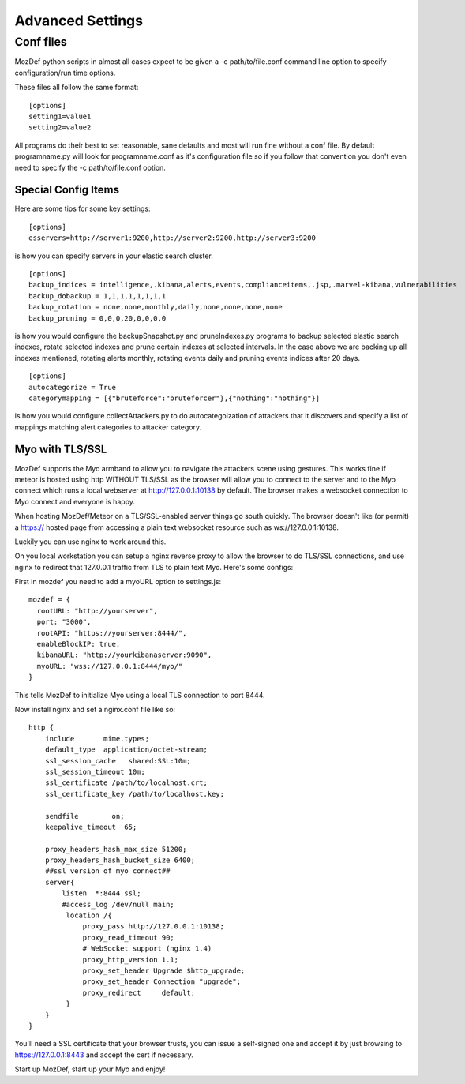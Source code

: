 Advanced Settings
=================

Conf files
----------
MozDef python scripts in almost all cases expect to be given a -c path/to/file.conf command line option to specify configuration/run time options.

These files all follow the same format:

::

    [options]
    setting1=value1
    setting2=value2


All programs do their best to set reasonable, sane defaults and most will run fine without a conf file. By default programname.py will look for programname.conf as it's configuration file so if you follow that convention you don't even need to specify the -c path/to/file.conf option.

Special Config Items
_____________________

Here are some tips for some key settings:

::

    [options]
    esservers=http://server1:9200,http://server2:9200,http://server3:9200

is how you can specify servers in your elastic search cluster.

::

    [options]
    backup_indices = intelligence,.kibana,alerts,events,complianceitems,.jsp,.marvel-kibana,vulnerabilities
    backup_dobackup = 1,1,1,1,1,1,1,1
    backup_rotation = none,none,monthly,daily,none,none,none,none
    backup_pruning = 0,0,0,20,0,0,0,0

is how you would configure the backupSnapshot.py and pruneIndexes.py programs to backup selected elastic search indexes, rotate selected indexes and prune certain indexes at selected intervals. In the case above we are backing up all indexes mentioned, rotating alerts monthly, rotating events daily and pruning events indices after 20 days.

::

    [options]
    autocategorize = True
    categorymapping = [{"bruteforce":"bruteforcer"},{"nothing":"nothing"}]

is how you would configure collectAttackers.py to do autocategoization of attackers that it discovers and specify a list of mappings matching alert categories to attacker category.

Myo with TLS/SSL
_____________________
MozDef supports the Myo armband to allow you to navigate the attackers scene using gestures. This works fine if meteor is hosted using http WITHOUT TLS/SSL as the browser will allow you to connect to the server and to the Myo connect which runs a local webserver at http://127.0.0.1:10138 by default. The browser makes a websocket connection to Myo connect and everyone is happy.

When hosting MozDef/Meteor on a TLS/SSL-enabled server things go south quickly. The browser doesn't like (or permit) a https:// hosted page from accessing a plain text websocket resource such as ws://127.0.0.1:10138.

Luckily you can use nginx to work around this.

On you local workstation you can setup a nginx reverse proxy to allow the browser to do TLS/SSL connections, and use nginx to redirect that 127.0.0.1 traffic from TLS to plain text Myo.  Here's some configs:

First in mozdef you need to add a myoURL option to settings.js:

::

    mozdef = {
      rootURL: "http://yourserver",
      port: "3000",
      rootAPI: "https://yourserver:8444/",
      enableBlockIP: true,
      kibanaURL: "http://yourkibanaserver:9090",
      myoURL: "wss://127.0.0.1:8444/myo/"
    }


This tells MozDef to initialize Myo using a local TLS connection to port 8444.

Now install nginx and set a nginx.conf file like so:

::

    http {
        include       mime.types;
        default_type  application/octet-stream;
        ssl_session_cache   shared:SSL:10m;
        ssl_session_timeout 10m;
        ssl_certificate /path/to/localhost.crt;
        ssl_certificate_key /path/to/localhost.key;

        sendfile        on;
        keepalive_timeout  65;

        proxy_headers_hash_max_size 51200;
        proxy_headers_hash_bucket_size 6400;
        ##ssl version of myo connect##
        server{
            listen  *:8444 ssl;
            #access_log /dev/null main;
             location /{
                 proxy_pass http://127.0.0.1:10138;
                 proxy_read_timeout 90;
                 # WebSocket support (nginx 1.4)
                 proxy_http_version 1.1;
                 proxy_set_header Upgrade $http_upgrade;
                 proxy_set_header Connection "upgrade";
                 proxy_redirect     default;
             }
        }
    }

You'll need a SSL certificate that your browser trusts, you can issue a self-signed one and accept it by just browsing to https://127.0.0.1:8443 and accept the cert if necessary.

Start up MozDef, start up your Myo and enjoy!
